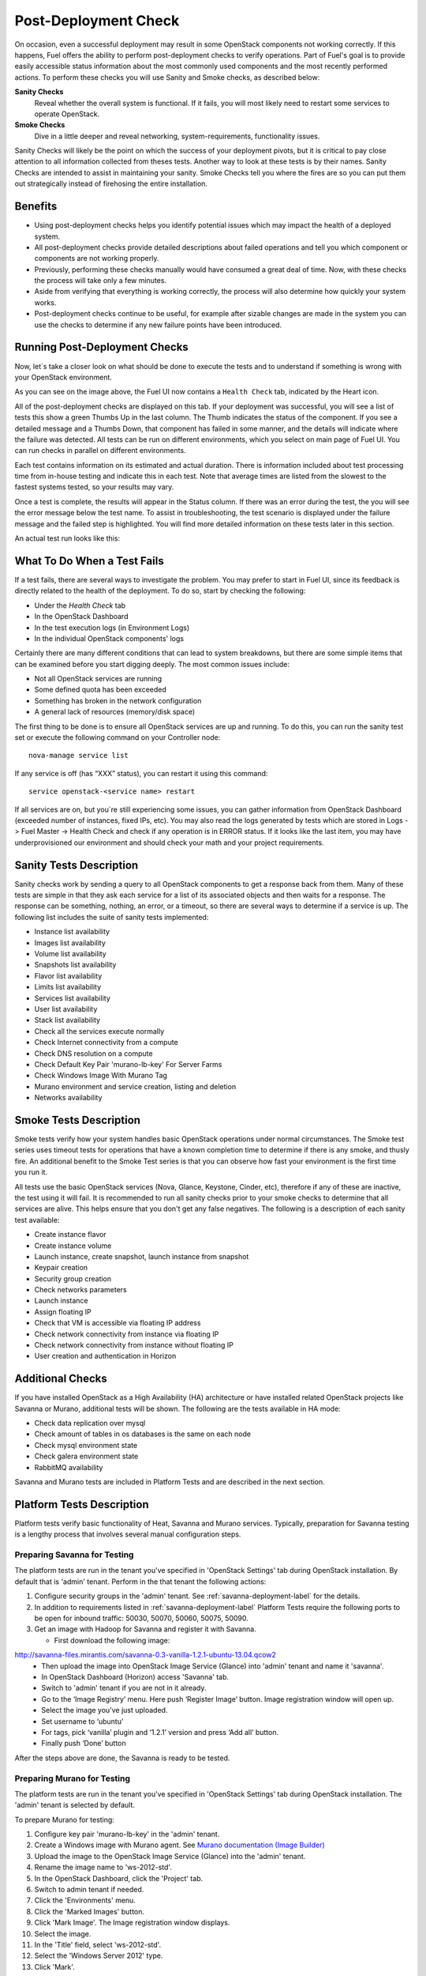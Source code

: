 .. raw:: pdf

   PageBreak

.. index:: Fuel UI: Post-Deployment Check

.. _Post-Deployment-Check:

Post-Deployment Check
=====================

.. contents :local:

On occasion, even a successful deployment may result in some OpenStack
components not working correctly. If this happens, Fuel offers the ability
to perform post-deployment checks to verify operations. Part of Fuel's goal
is to provide easily accessible status information about the most commonly
used components and the most recently performed actions. To perform these
checks you will use Sanity and Smoke checks, as described below:

**Sanity Checks**
  Reveal whether the overall system is functional. If it fails, you will most
  likely need to restart some services to operate OpenStack.

**Smoke Checks**
  Dive in a little deeper and reveal networking, system-requirements,
  functionality issues.

Sanity Checks will likely be the point on which the success of your
deployment pivots, but it is critical to pay close attention to all
information collected from theses tests. Another way to look at these tests
is by their names. Sanity Checks are intended to assist in maintaining your
sanity. Smoke Checks tell you where the fires are so you can put them out
strategically instead of firehosing the entire installation.

Benefits
--------

* Using post-deployment checks helps you identify potential issues which
  may impact the health of a deployed system.

* All post-deployment checks provide detailed descriptions about failed
  operations and tell you which component or components are not working
  properly.

* Previously, performing these checks manually would have consumed a
  great deal of time. Now, with these checks the process will take only a
  few minutes.

* Aside from verifying that everything is working correctly, the process
  will also determine how quickly your system works.

* Post-deployment checks continue to be useful, for example after
  sizable changes are made in the system you can use the checks to
  determine if any new failure points have been introduced.

Running Post-Deployment Checks
------------------------------

Now, let`s take a closer look on what should be done to execute the tests and
to understand if something is wrong with your OpenStack environment.

.. image::  /_images/001-health-check-tab.jpg
  :align: center
  :width: 100%

As you can see on the image above, the Fuel UI now contains a ``Health Check``
tab, indicated by the Heart icon.

All of the post-deployment checks are displayed on this tab. If your
deployment was successful, you will see a list of tests this show a green
Thumbs Up in the last column. The Thumb indicates the status of the
component. If you see a detailed message and a Thumbs Down, that
component has failed in some manner, and the details will indicate where the
failure was detected. All tests can be run on different environments, which
you select on main page of Fuel UI. You can run checks in parallel on
different environments.

Each test contains information on its estimated and actual duration. There is
information included about test processing time from in-house testing and
indicate this in each test. Note that average times are listed from the slowest
to the fastest systems tested, so your results may vary.

Once a test is complete, the results will appear in the Status column. If
there was an error during the test, the you will see the error message
below the test name. To assist in troubleshooting, the test
scenario is displayed under the failure message and the failed step is
highlighted. You will find more detailed information on these tests later in
this section.

An actual test run looks like this:

.. image::  /_images/002-health-check-results.jpg
  :align: center
  :width: 100%

What To Do When a Test Fails
----------------------------

If a test fails, there are several ways to investigate the problem. You may
prefer to start in Fuel UI, since its feedback is directly related to the
health of the deployment. To do so, start by checking the following:

* Under the `Health Check` tab
* In the OpenStack Dashboard
* In the test execution logs (in Environment Logs)
* In the individual OpenStack components' logs

Certainly there are many different conditions that can lead to system
breakdowns, but there are some simple items that can be examined before you
start digging deeply. The most common issues include:

* Not all OpenStack services are running
* Some defined quota has been exceeded
* Something has broken in the network configuration
* A general lack of resources (memory/disk space)

The first thing to be done is to ensure all OpenStack services are up and
running. To do this, you can run the sanity test set or execute the following
command on your Controller node::

  nova-manage service list

If any service is off (has “XXX” status), you can restart it using this command::

  service openstack-<service name> restart

If all services are on, but you`re still experiencing some issues, you can
gather information from OpenStack Dashboard (exceeded number of instances,
fixed IPs, etc). You may also read the logs generated by tests which are
stored in Logs -> Fuel Master -> Health Check and check if any operation is
in ERROR status. If it looks like the last item, you may have underprovisioned
our environment and should check your math and your project requirements.

Sanity Tests Description
------------------------

Sanity checks work by sending a query to all OpenStack components to get a
response back from them. Many of these tests are simple in that they ask
each service for a list of its associated objects and then waits for a
response. The response can be something, nothing, an error, or a timeout,
so there are several ways to determine if a service is up. The following list
includes the suite of sanity tests implemented:

* Instance list availability
* Images list availability
* Volume list availability
* Snapshots list availability
* Flavor list availability
* Limits list availability
* Services list availability
* User list availability
* Stack list availability
* Check all the services execute normally
* Check Internet connectivity from a compute
* Check DNS resolution on a compute
* Check Default Key Pair 'murano-lb-key' For Server Farms
* Check Windows Image With Murano Tag
* Murano environment and service creation, listing and deletion
* Networks availability

Smoke Tests Description
-----------------------

Smoke tests verify how your system handles basic OpenStack operations under
normal circumstances. The Smoke test series uses timeout tests for
operations that have a known completion time to determine if there is any
smoke, and thusly fire. An additional benefit to the Smoke Test series is
that you can observe how fast your environment is the first time you run it.

All tests use the basic OpenStack services (Nova, Glance, Keystone, Cinder,
etc), therefore if any of these are inactive, the test using it will fail. It
is recommended to run all sanity checks prior to your smoke checks to determine
that all services are alive. This helps ensure that you don't get any false
negatives. The following is a description of each sanity test available:

* Create instance flavor
* Create instance volume
* Launch instance, create snapshot, launch instance from snapshot
* Keypair creation
* Security group creation
* Check networks parameters
* Launch instance
* Assign floating IP
* Check that VM is accessible via floating IP address
* Check network connectivity from instance via floating IP
* Check network connectivity from instance without floating IP
* User creation and authentication in Horizon

Additional Checks
-----------------
If you have installed OpenStack as a High Availability (HA) architecture
or have installed related OpenStack projects like Savanna or Murano,
additional tests will be shown. The following are the tests available
in HA mode:

* Check data replication over mysql
* Check amount of tables in os databases is the same on each node
* Check mysql environment state
* Check galera environment state
* RabbitMQ availability

Savanna and Murano tests are included in Platform Tests and are
described in the next section.

Platform Tests Description
--------------------------

Platform tests verify basic functionality of Heat, Savanna and Murano
services.
Typically, preparation for Savanna testing is a lengthy process that
involves several manual configuration steps.

Preparing Savanna for Testing
+++++++++++++++++++++++++++++

The platform tests are run in the tenant you've specified in
'OpenStack Settings' tab during OpenStack installation. By default that is
'admin' tenant. Perform in the that tenant the following actions:

1. Configure security groups in the 'admin' tenant. See
   :ref:`savanna-deployment-label` for the details.
2. In addition to requirements listed in :ref:`savanna-deployment-label`
   Platform Tests require the following ports to be open for inbound traffic:
   50030, 50070, 50060, 50075, 50090.
3. Get an image with Hadoop for Savanna and register it with Savanna.

   * First download the following image:

http://savanna-files.mirantis.com/savanna-0.3-vanilla-1.2.1-ubuntu-13.04.qcow2
   * Then upload the image into OpenStack Image Service (Glance) into
     'admin' tenant and name it 'savanna'.
   * In OpenStack Dashboard (Horizon) access 'Savanna' tab.
   * Switch to 'admin' tenant if you are not in it already.
   * Go to the ‘Image Registry’ menu. Here push ‘Register Image’ button.
     Image registration window will open up.
   * Select the image you’ve just uploaded.
   * Set username to ‘ubuntu’
   * For tags, pick ‘vanilla’ plugin and ‘1.2.1’ version and press
     ‘Add all’ button.
   * Finally push ‘Done’ button

After the steps above are done, the Savanna is ready to be tested.

Preparing Murano for Testing
+++++++++++++++++++++++++++++

The platform tests are run in the tenant you've specified in
'OpenStack Settings' tab during OpenStack installation.
The 'admin' tenant is selected by default.

To prepare Murano for testing:

1. Configure key pair 'murano-lb-key' in the 'admin' tenant.
2. Create a Windows image with Murano agent.
   See `Murano documentation (Image Builder) <http://murano-docs.github.io/latest/administrators-guide/content/ch03.html>`_
3. Upload the image to the OpenStack Image Service (Glance) into the 'admin' tenant.
4. Rename the image name to 'ws-2012-std'.
5. In the OpenStack Dashboard, click the 'Project' tab.
6. Switch to admin tenant if needed.
7. Click the 'Environments' menu.
8. Click the 'Marked Images' button.
9. Click 'Mark Image'. The Image registration window displays.
10. Select the image.
11. In the 'Title' field, select 'ws-2012-std'.
12. Select the 'Windows Server 2012' type.
13. Click 'Mark'.

Murano is ready for testing.

Platform Tests Details
++++++++++++++++++++++

.. topic:: Hadoop cluster operations

  Test checks that Savanna can launch a Hadoop cluster
  using the Vanilla plugin.

  Target component: Savanna

  Scenario:

  1. Create a flavor for Savanna VMs.
  2. Create a node group template for JobTracker and NameNode.
  3. Create a cluster template using the node group template.
  4. List current node group templates.
  5. List current cluster templates.
  6. Launch a Hadoop cluster with the created cluster template.
  7. Check the launched Hadoop cluster is up by accessing web interfaces of
     the appropriate components (JobTracker, NameNode, TaskTracker, DataNode).
  8. Terminate the launched cluster.
  9. Delete the created cluster template.
  10. Delete the created node group templates.
  11. Delete the created flavor.

  For more information, see:
  `Savanna documentation <http://savanna.readthedocs.org/en/0.3/>`_

.. topic:: Create stack, check its details, then update and delete stack

  The test verifies that the Heat service can create, launch, and delete a stack.

  Target component: Heat

  Scenario:

  1. Create stack.
  2. Wait for stack status to become 'CREATE_COMPLETE'.
  3. Get details of the created stack by its name.
  4. Update stack.
  5. Wait for stack to be updated.
  6. Delete stack.
  7. Wait for stack to be deleted.

.. topic:: Murano environment with AD service deployment

  The test verifies that the Murano service can create and deploy the Active Directory service.

  Target component: Murano

  Scenario:

  1. Check Windows Server 2012 image in glance.
  2. Send request to create environment.
  3. Send request to create session for environment.
  4. Send request to create service AD.
  5. Request to deploy session.
  6. Checking environment status.
  7. Checking deployments status
  8. Send request to delete environment.

  For more infromation, see:
  `Murano documentation <https://wiki.openstack.org/wiki/Murano#Documentation>`_

.. topic:: Murano environment with ASP.NET application service deployment

  The test verifies that the Murano service can create and deploy the ASP.NET service.

  Target component: Murano

  Scenario:

  1. Check Windows Server 2012 image in glance.
  2. Send request to create environment.
  3. Send request to create session for environment.
  4. Send request to create service ASPNet.
  5. Request to deploy session.
  6. Checking environment status.
  7. Checking deployments status
  8. Send request to delete environment.

  For more infromation, see:
  `Murano documentation <https://wiki.openstack.org/wiki/Murano#Documentation>`_

.. topic:: Murano environment with ASP.NET Servers Farm service deployment

  The test verifies that the Murano service can create and deploy the ASP.NET Servers Farm service.

  Target component: Murano

  Scenario:

  1. Check Windows Server 2012 image in glance.
  2. Check that Key Pair 'murano-lb-key' exists.
  3. Send request to create environment.
  4. Send request to create session for environment.
  5. Send request to create service ASPNet farm.
  6. Request to deploy session.
  7. Checking environment status.
  8. Checking deployments status
  9. Send request to delete environment.

  For more infromation, see:
  `Murano documentation <https://wiki.openstack.org/wiki/Murano#Documentation>`_

.. topic:: Murano environment with IIS service deployment

  The test verifies that the Murano service can create and deploy the IIS service.

  Target component: Murano

  Scenario:

  1. Check Windows Server 2012 image in glance.
  2. Send request to create environment.
  3. Send request to create session for environment.
  4. Send request to create service IIS.
  5. Request to deploy session.
  6. Checking environment status.
  7. Checking deployments status
  8. Send request to delete environment.

  For more infromation, see:
  `Murano documentation <https://wiki.openstack.org/wiki/Murano#Documentation>`_

.. topic:: Murano environment with IIS Servers Farm service deployment

  The test verifies that the Murano service can create and deploy the IIS Servers Farm service.

  Target component: Murano

  Scenario:

  1. Check Windows Server 2012 image in glance.
  2. Check that Key Pair 'murano-lb-key' exists.
  3. Send request to create environment.
  4. Send request to create session for environment.
  5. Send request to create service IIS farm.
  6. Request to deploy session.
  7. Checking environment status.
  8. Checking deployments status
  9. Send request to delete environment.

  For more infromation, see:
  `Murano documentation <https://wiki.openstack.org/wiki/Murano#Documentation>`_

.. topic:: Murano environment with SQL service deployment

  The test verifies that the Murano service can create and deploy the SQL service.

  Target component: Murano

  Scenario:

  1. Check Windows Server 2012 image in glance.
  2. Send request to create environment.
  3. Send request to create session for environment.
  4. Send request to create service SQL.
  5. Request to deploy session.
  6. Checking environment status.
  7. Checking deployments status
  8. Send request to delete environment.

  For more infromation, see:
  `Murano documentation <https://wiki.openstack.org/wiki/Murano#Documentation>`_

.. topic:: Murano environment with SQL Cluster service deployment

  The test verifies that the Murano service can create and deploy the SQL Cluster service.

  Target component: Murano

  Scenario:

  1. Check Windows Server 2012 image in glance.
  2. Send request to create environment.
  3. Send request to create session for environment.
  4. Send request to create service AD.
  5. Request to deploy session.
  6. Checking environment status.
  7. Checking deployments status.
  8. Send request to create session for environment.
  9. Send request to create service SQL cluster.
  10. Request to deploy session..
  11. Checking environment status.
  12. Checking deployments status.
  13. Send request to delete environment.

  For more infromation, see:
  `Murano documentation <https://wiki.openstack.org/wiki/Murano#Documentation>`_
